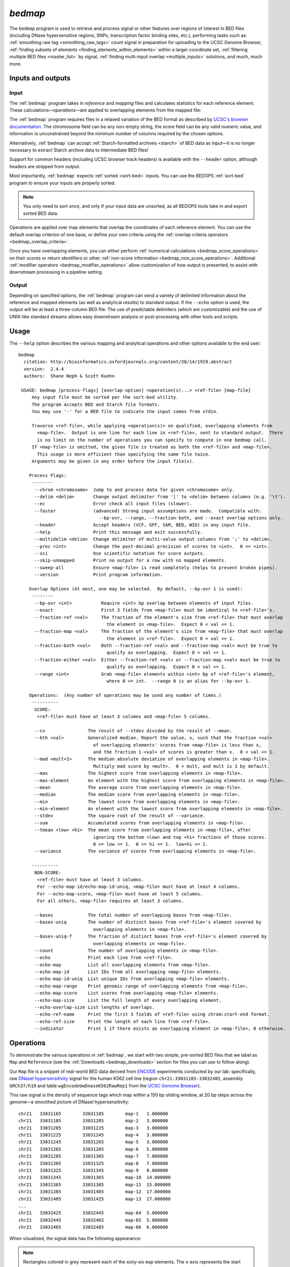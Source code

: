.. _bedmap:

`bedmap`
========

The ``bedmap`` program is used to retrieve and process signal or other features over regions of interest in BED files (including DNase hypersensitive regions, SNPs, transcription factor binding sites, etc.), performing tasks such as: :ref:`smoothing raw tag <smoothing_raw_tags>` count signal in preparation for uploading to the UCSC Genome Browser, :ref:`finding subsets of elements <finding_elements_within_elements>` within a larger coordinate set, :ref:`filtering multiple BED files <master_list>` by signal, :ref:`finding multi-input overlap <multiple_inputs>` solutions, and much, much more.

==================
Inputs and outputs
==================

-----
Input
-----

The :ref:`bedmap` program takes in *reference* and *mapping* files and calculates statistics for each reference element. These calculations |---| *operations* |---| are applied to overlapping elements from the mapped file:

.. image:: ../../../assets/reference/statistics/reference_bedmap_inputs.png
   :width: 99%

The :ref:`bedmap` program requires files in a relaxed variation of the BED format as described by `UCSC's browser documentation <http://genome.ucsc.edu/FAQ/FAQformat.html#format1>`_. The chromosome field can be any non-empty string, the score field can be any valid numeric value, and information is unconstrained beyond the minimum number of columns required by the chosen options.

Alternatively, :ref:`bedmap` can accept :ref:`Starch-formatted archives <starch>` of BED data as input |---| it is no longer necessary to extract Starch archive data to intermediate BED files!

Support for common headers (including UCSC browser track headers) is available with the ``--header`` option, although headers are stripped from output.

Most importantly, :ref:`bedmap` expects :ref:`sorted <sort-bed>` inputs. You can use the BEDOPS :ref:`sort-bed` program to ensure your inputs are properly sorted. 

.. note:: You only need to sort once, and only if your input data are unsorted, as all BEDOPS tools take in and export sorted BED data.

Operations are applied over map elements that overlap the coordinates of each reference element. You can use the default overlap criterion of one base, or define your own criteria using the :ref:`overlap criteria operators <bedmap_overlap_criteria>`.

Once you have overlapping elements, you can either perform :ref:`numerical calculations <bedmap_score_operations>` on their scores or return identifiers or other :ref:`non-score information <bedmap_non_score_operations>`. Additional :ref:`modifier operators <bedmap_modifier_operations>` allow customization of how output is presented, to assist with downstream processing in a pipeline setting.

------
Output
------

Depending on specified options, the :ref:`bedmap` program can send a variety of delimited information about the reference and mapped elements (as well as analytical results) to standard output. If the ``--echo`` option is used, the output will be at least a three-column BED file. The use of predictable delimiters (which are customizable) and the use of UNIX-like standard streams allows easy downstream analysis or post-processing with other tools and scripts.

=====
Usage
=====

The ``--help`` option describes the various mapping and analytical operations and other options available to the end user:

::

  bedmap
    citation: http://bioinformatics.oxfordjournals.org/content/28/14/1919.abstract
    version:  2.4.4
    authors:  Shane Neph & Scott Kuehn

   USAGE: bedmap [process-flags] [overlap-option] <operation(s)...> <ref-file> [map-file]
       Any input file must be sorted per the sort-bed utility.
       The program accepts BED and Starch file formats.
       You may use '-' for a BED file to indicate the input comes from stdin.

       Traverse <ref-file>, while applying <operation(s)> on qualified, overlapping elements from
         <map-file>.  Output is one line for each line in <ref-file>, sent to standard output.  There
         is no limit on the number of operations you can specify to compute in one bedmap call.
       If <map-file> is omitted, the given file is treated as both the <ref-file> and <map-file>.
         This usage is more efficient than specifying the same file twice.
       Arguments may be given in any order before the input file(s).

      Process Flags:
       --------
        --chrom <chromosome>  Jump to and process data for given <chromosome> only.
        --delim <delim>       Change output delimiter from '|' to <delim> between columns (e.g. '\t').
        --ec                  Error check all input files (slower).
        --faster              (advanced) Strong input assumptions are made.  Compatible with:
                                --bp-ovr, --range, --fraction-both, and --exact overlap options only.
        --header              Accept headers (VCF, GFF, SAM, BED, WIG) in any input file.
        --help                Print this message and exit successfully.
        --multidelim <delim>  Change delimiter of multi-value output columns from ';' to <delim>.
        --prec <int>          Change the post-decimal precision of scores to <int>.  0 <= <int>.
        --sci                 Use scientific notation for score outputs.
        --skip-unmapped       Print no output for a row with no mapped elements.
        --sweep-all           Ensure <map-file> is read completely (helps to prevent broken pipes).
        --version             Print program information.

      Overlap Options (At most, one may be selected.  By default, --bp-ovr 1 is used):
       --------
        --bp-ovr <int>           Require <int> bp overlap between elements of input files.
        --exact                  First 3 fields from <map-file> must be identical to <ref-file>'s.
        --fraction-ref <val>     The fraction of the element's size from <ref-file> that must overlap
                                   the element in <map-file>.  Expect 0 < val <= 1.
        --fraction-map <val>     The fraction of the element's size from <map-file> that must overlap
                                   the element in <ref-file>.  Expect 0 < val <= 1.
        --fraction-both <val>    Both --fraction-ref <val> and --fraction-map <val> must be true to
                                   qualify as overlapping.  Expect 0 < val <= 1.
        --fraction-either <val>  Either --fraction-ref <val> or --fraction-map <val> must be true to
                                   qualify as overlapping.  Expect 0 < val <= 1.
        --range <int>            Grab <map-file> elements within <int> bp of <ref-file>'s element,
                                   where 0 <= int.  --range 0 is an alias for --bp-ovr 1.

      Operations:  (Any number of operations may be used any number of times.)
       ----------
        SCORE:
         <ref-file> must have at least 3 columns and <map-file> 5 columns.

        --cv                The result of --stdev divided by the result of --mean.
        --kth <val>         Generalized median. Report the value, x, such that the fraction <val>
                              of overlapping elements' scores from <map-file> is less than x,
                              and the fraction 1-<val> of scores is greater than x.  0 < val <= 1.
        --mad <mult=1>      The median absolute deviation of overlapping elements in <map-file>.
                              Multiply mad score by <mult>.  0 < mult, and mult is 1 by default.
        --max               The highest score from overlapping elements in <map-file>.
        --max-element       An element with the highest score from overlapping elements in <map-file>.
        --mean              The average score from overlapping elements in <map-file>.
        --median            The median score from overlapping elements in <map-file>.
        --min               The lowest score from overlapping elements in <map-file>.
        --min-element       An element with the lowest score from overlapping elements in <map-file>.
        --stdev             The square root of the result of --variance.
        --sum               Accumulated scores from overlapping elements in <map-file>.
        --tmean <low> <hi>  The mean score from overlapping elements in <map-file>, after
                              ignoring the bottom <low> and top <hi> fractions of those scores.
                              0 <= low <= 1.  0 <= hi <= 1.  low+hi <= 1.
        --variance          The variance of scores from overlapping elements in <map-file>.

       ----------
        NON-SCORE:
         <ref-file> must have at least 3 columns.
         For --echo-map-id/echo-map-id-uniq, <map-file> must have at least 4 columns.
         For --echo-map-score, <map-file> must have at least 5 columns.
         For all others, <map-file> requires at least 3 columns.

        --bases             The total number of overlapping bases from <map-file>.
        --bases-uniq        The number of distinct bases from <ref-file>'s element covered by
                              overlapping elements in <map-file>.
        --bases-uniq-f      The fraction of distinct bases from <ref-file>'s element covered by
                              overlapping elements in <map-file>.
        --count             The number of overlapping elements in <map-file>.
        --echo              Print each line from <ref-file>.
        --echo-map          List all overlapping elements from <map-file>.
        --echo-map-id       List IDs from all overlapping <map-file> elements.
        --echo-map-id-uniq  List unique IDs from overlapping <map-file> elements.
        --echo-map-range    Print genomic range of overlapping elements from <map-file>.
        --echo-map-score    List scores from overlapping <map-file> elements.
        --echo-map-size     List the full length of every overlapping element.
        --echo-overlap-size List lengths of overlaps.
        --echo-ref-name     Print the first 3 fields of <ref-file> using chrom:start-end format.
        --echo-ref-size     Print the length of each line from <ref-file>.
        --indicator         Print 1 if there exists an overlapping element in <map-file>, 0 otherwise.

.. _bedmap_operations:

==========
Operations
==========

To demonstrate the various operations in :ref:`bedmap`, we start with two simple, pre-sorted BED files that we label as ``Map`` and ``Reference`` (see the :ref:`Downloads <bedmap_downloads>` section for files you can use to follow along).

Our ``Map`` file is a snippet of real-world BED data derived from `ENCODE <http://www.uwencode.org/>`_ experiments conducted by our lab: specifically, raw `DNaseI hypersensitivity <http://en.wikipedia.org/wiki/Hypersensitive_site>`_ signal for the human K562 cell line (region ``chr21:33031165-33032485``, assembly ``GRCh37/h19`` and table ``wgEncodeUwDnaseK562RawRep1`` from the `UCSC Genome Browser <http://genome.ucsc.edu/>`_).

This raw signal is the density of sequence tags which map within a 150 bp sliding window, at 20 bp steps across the genome |---| a smoothed picture of DNaseI hypersensitivity:

::

  chr21   33031165        33031185        map-1   1.000000
  chr21   33031185        33031205        map-2   3.000000
  chr21   33031205        33031225        map-3   3.000000
  chr21   33031225        33031245        map-4   3.000000   
  chr21   33031245        33031265        map-5   3.000000
  chr21   33031265        33031285        map-6   5.000000
  chr21   33031285        33031305        map-7   7.000000
  chr21   33031305        33031325        map-8   7.000000
  chr21   33031325        33031345        map-9   8.000000
  chr21   33031345        33031365        map-10  14.000000
  chr21   33031365        33031385        map-11  15.000000
  chr21   33031385        33031405        map-12  17.000000
  chr21   33031405        33031425        map-13  17.000000
  ...
  chr21   33032425        33032445        map-64  5.000000
  chr21   33032445        33032465        map-65  5.000000
  chr21   33032465        33032485        map-66  6.000000

When visualized, the signal data has the following appearance:

.. image:: ../../../assets/reference/statistics/reference_bedmap_mapref_all.png
   :width: 99%

.. note:: Rectangles colored in grey represent each of the sixty-six ``map`` elements. The x-axis represents the start coordinate of the ``map`` element, while the y-axis denotes the tag density, or sum of tags over that element's 20-base window.

Our sample ``Reference`` file is not as exciting. It is just three BED elements which span portions of this density file:

::

  chr21   33031200    33032400    ref-1
  chr21   33031400    33031800    ref-2
  chr21   33031900    33032000    ref-3

These reference elements could be exons, promoter regions, etc. It doesn't matter for purposes of demonstration here, except to say that we can use :ref:`bedmap` to ask some questions about the ``Reference`` set. 

Among them, what are the quantitative and qualitative features of the ``map`` elements that span over these three reference regions? For example, we might want to know the mean DNase hypersensitivity across each |---| the answer may have some biological significance.

It may help to first visualize the reference regions and the mapped elements associated with them. A default :ref:`bedmap` task will operate on the following set of mapped (red-colored) elements, for each reference element ``ref-1``, ``-2`` and ``-3``.

Here we show elements from the ``Map`` set which overlap the ``ref-1`` region ``chr21:33031200-33032400``, colored in red:

.. image:: ../../../assets/reference/statistics/reference_bedmap_mapref_ref1.png
   :width: 99%

Likewise, here are elements of the ``Map`` set which overlap the ``ref-2`` element ``chr21:33031400-33031800`` and ``ref-3`` element ``chr21:33031900-33032000``, respectively, with the same coloring applied:

.. image:: ../../../assets/reference/statistics/reference_bedmap_mapref_ref2.png
   :width: 99%

.. image:: ../../../assets/reference/statistics/reference_bedmap_mapref_ref3.png
   :width: 99%

In these sample files, we provide the ``Map`` file with ID and score columns, and the ``Reference`` file with an ID column. These extra columns are not required by :ref:`bedmap`, but we can use the information in these columns in conjunction with the options provided by :ref:`bedmap` to identify matches, retrieve matched signals, and summarize data about signal across mapped elements.

.. _bedmap_overlap_criteria:

----------------
Overlap criteria
----------------

The default overlap criterion that :ref:`bedmap` uses is *one base*. That is, one or more bases of overlap between reference and mapping elements is sufficient for inclusion in operations. This value can be adjusted with the ``--bp-ovr`` option. The ``--range`` overlap option implicitly applies ``--bp-ovr 1`` after symmetrically padding elements.

If a fractional overlap is desired, the ``--fraction-{ref,map,both,either}`` options provide the ability to filter on overlap by a specified percentage of the length of either or both the reference and mapping elements.

Finally, the ``--exact`` flag enforces exact matches between reference and mapping elements. 

.. note:: The ``--exact`` option is an alias for ``--fraction-both 1``.

^^^^^^^^^^^^^^^^^^^^^^^^^^^^^^^^^^^^^^^^^^^^^^^^^^^^^^^^^^^^^^^^^^^^^^^^^^^^^^^^^^^^^
Using ``--faster`` with ``--bp-ovr``, ``--fraction-both``, ``--exact`` or ``--range``
^^^^^^^^^^^^^^^^^^^^^^^^^^^^^^^^^^^^^^^^^^^^^^^^^^^^^^^^^^^^^^^^^^^^^^^^^^^^^^^^^^^^^

The ``--faster`` modifier works with the ``--bp-ovr``, ``--fraction-both`` and ``--exact`` (``--fraction-both 1``) overlap and ``--range`` specifiers to dramatically increase the performance of :ref:`bedmap`, when the following input restriction is met:

* No :ref:`fully-nested elements <nested_elements>` in any input mapping file (duplicate elements and other overlapping elements are okay).

.. note:: The details of this restriction are explained in more detail in the :ref:`nested element documentation <nested_elements>`.

This option also works with the ``--ec`` error checking flag, which indicates if the data contain nested elements. Using ``--ec`` carries its usual overhead, but as it only doubles the much-improved execution time, it may be worth using.

.. tip:: To give an idea of the speed improvement, a ``--range 100000 --echo --count`` operation on 8.4 million, non-nested mapping elements (DNaseI footprints across multiple cell types) took *2 minutes and 55 seconds* without speed-up. By adding the ``--faster`` flag, the same calculation took *10 seconds*. That is an **18-fold** speed improvement.
 
   One scenario where this option can provide great speed gains is where ``--range`` is used with a large numerical parameter. Another scenario where this option is very useful is where the reference file has large elements, and the mapping file is made up of many small elements |---| specifically, where a number of small elements overlap each big element from the reference file. 

   An example of a research application for our lab which benefits from this flag is where we perform statistical analysis of large numbers of small sequence tags that fall in hotspot regions.

   If your data meet the :ref:`non-nesting criteria <nested_elements>`, using ``--faster`` with ``--bp-ovr``, ``--fraction-both``, ``--exact`` or ``--range`` is *highly recommended*.

.. note:: Our lab works with BED data of various types: cut-counts, hotspots, peaks, footprints, etc. These data generally do not contain nested elements and so are amenable to use with :ref:`bedmap's <bedmap>` ``--faster`` flag for extracting overlapping elements.

   However, other types of data can be problematic. `FIMO <http://meme.nbcr.net/meme/fimo-intro.html>`_ search results, for example, may cause trouble, where the boundaries of one motif hit can be contained within another larger hit. Or paired-end sequence data, where tags are not of a fixed length.

   Be sure to consider the makeup of your BED data before using ``--faster``. 

.. tip:: Using ``--ec`` with ``--faster`` will report if any nested elements exist in your data.

.. _bedmap_score_operations:

----------------
Score operations
----------------

Score operators apply a numerical calculation on the values of the score column of mapping elements. Per `UCSC specifications <http://genome.ucsc.edu/FAQ/FAQformat.html#format1>`_, :ref:`bedmap` assumes the score data are stored in the fifth column.

The variety of score operators include common statistical measures:

* `mean <http://en.wikipedia.org/wiki/Expected_value>`_ (``--mean``)
* `trimmed mean <http://en.wikipedia.org/wiki/Truncated_mean>`_ (``--tmean``)
* `standard deviation <http://en.wikipedia.org/wiki/Standard_deviation>`_ (``--stdev``)
* `variance <http://en.wikipedia.org/wiki/Variance>`_ (``--variance``)
* `coefficient of variance <http://en.wikipedia.org/wiki/Coefficient_of_variation>`_ (``--cv``)
* `median <http://en.wikipedia.org/wiki/Median>`_ (``--median``)
* `median absolute deviation <http://en.wikipedia.org/wiki/Median_absolute_deviation>`_ (``--mad``)
* `k-th order statistic <http://en.wikipedia.org/wiki/Order_statistic>`_ (``--kth``)

One can also take the sum of scores (``--sum``), find the minimum or maximum score over a region (``--min`` and ``--max``, respectively), or retrieve the map element with the least or greatest signal over the reference region (``--min-element`` and ``--max-element``, respectively).

We will demonstrate some of these operators by applying them to the ``Reference`` and ``Map`` datasets (see the :ref:`Downloads <bedmap_downloads>` section for sample inputs).

As a reminder, the ``Map`` file contains regions of DNaseI-seq tag density. If we want the mean of the density across `Reference` elements, we use the ``--mean`` option:

::

  $ bedmap --echo --mean reference.bed map.bed > mappedReferences.mean.bed

The ``--echo`` flag prints each ``Reference`` element, while the ``--mean`` flag calculates the mean signal of the ``Map`` elements which overlap the reference element:

::

  $ more mappedReferences.mean.bed
  chr21   33031200    33032400    ref-1|43.442623
  chr21   33031400    33031800    ref-2|31.571429
  chr21   33031900    33032000    ref-3|154.500000

This result tells us that the mean density across regions ``ref-1``, ``ref-2`` and ``ref-3`` is ``44.442623``, ``31.571429`` and ``154.5``, respectively.

.. note:: The pipe character (``|``) delimits the results of each specified option (with the exception of the so-called "multi" operators that return multiple results — this is discussed in the section on ``--echo`` flags). In the provided example, the delimiter divides the reference element from the mean score across the reference element.

.. tip:: Because we used the ``--echo`` flag in this example, we are guaranteed output that is at least three-column BED format and which is :ref:`sorted <sort-bed>`, which can be useful for `pipeline <http://en.wikipedia.org/wiki/Pipeline_(Unix)>`_ design, where results are piped downstream to :ref:`bedmap`, :ref:`bedops` and other BEDOPS and UNIX utilities.

If we simply want the mean values and don't care about the reference data, we can skip ``--echo``:

::

  $ bedmap --mean reference.bed map.bed
  43.442623
  31.571429
  154.500000

While not very detailed, this single-column representation can be useful for those who use UNIX utilities like ``paste`` or need to do additional downstream calculations with ``R`` or other utilities, where the reference information is unnecessary (or, at least, more work to excise).

If a reference element does not overlap any map element, then a ``NAN`` is returned for any operation on that entry, *e.g.*, we know that the *ad hoc* element ``chr21:1000-2000`` does not overlap any member of our ``Map`` dataset, and there is therefore no mean value that can be calculated for that element:

::

  $ echo -e "chr21\t1000\t2000\tfoo-1" | bedmap --echo --mean - map.bed
  chr21   1000    2000    foo-1|NAN

.. tip:: For this example, we use ``echo -e`` to send :ref:`bedmap` a sample reference coordinate by way of standard input. The :ref:`bedmap` program can process any BED data from the standard input stream, either as the reference or map data, by placing the dash character (``-``) where the file name would otherwise go. 

   In the example above, we sent :ref:`bedmap` a single reference element via standard input, but multiple lines of BED data can come from other upstream processes. 

   Using `standard streams <http://en.wikipedia.org/wiki/Pipeline_(Unix)>`_ is useful for reducing file I/O and improving performance, especially in situations where one is using :ref:`bedmap` in the middle of an extended pipeline.

While :ref:`bedmap` returns a ``NAN`` if there are no mapped elements that associate with a reference element, we may want to filter these lines out. We can apply the ``--skip-unmapped`` option to leave out reference elements without mapped elements:

::

  $ echo -e "chr21\t1000\t2000\tfoo-1" | bedmap --echo --mean --skip-unmapped - map.bed 
  $

.. note:: Some operations may yield a reference element with one or more mapped elements, which still return a ``NAN`` value by virtue of the calculation result. The ``--skip-unmapped`` operand will still allow these reference elements to be printed out!

   For instance, consider the ``--variance`` operator, which requires two or more map elements to calculate a variance. Where there is only one mapped element associated with the reference element, a ``--variance`` calculation will return a ``NAN``. In this case, ``--skip-unmapped`` will still print this element, even though the result is ``NAN``. 

   Given the following statement:

   ::

     $ bedmap --skip-unmapped --variance file1 file2

   This is functionally equivalent to the following statement:

   ::

     $ bedmap --indicator --variance --delim "\t" file1 file2 | awk '($1==1) {print $2}'

   The ``--indicator`` operand calculates whether there are any mapped elements (or none) |---| see the :ref:`indicator <bedmap_indicator>` section for more detail. The ``awk`` statement then prints results which have one or more mapped elements, effectively filtering unmapped references.

   It should therefore be more convenient to use ``--skip-unmapped`` where unmapped reference elements are not needed.

Another option is to retrieve the mapping element with the highest or lowest score within the reference region, using the ``--max-element`` or ``--min-element`` operators, respectively.

Going back to our sample ``Reference`` and ``Map`` data, we can search for the highest scoring mapping elements across the three reference elements:

::

  $ bedmap --echo --max-element --prec 0 reference.bed map.bed
  chr21   33031200        33032400        ref-1|chr21     33031885        33031905        map-37  165
  chr21   33031400        33031800        ref-2|chr21     33031785        33031805        map-32  82
  chr21   33031900        33032000        ref-3|chr21     33031885        33031905        map-37  165

Over reference elements ``ref-1`` and ``ref-3``, the mapping element ``map-37`` has the highest score. Over reference element ``ref-2``, the highest scoring mapping element is ``map-32``.

Likewise, we can repeat this operation, but look for the lowest scoring elements, instead:

::

  $ bedmap --echo --min-element --prec 0 reference.bed map.bed
  chr21   33031200        33032400        ref-1|chr21     33032265        33032285        map-56  2
  chr21   33031400        33031800        ref-2|chr21     33031525        33031545        map-19  13
  chr21   33031900        33032000        ref-3|chr21     33031985        33032005        map-42  138

.. note:: Where there are ties in score values, there is no guarantee about which tied element will be chosen. In this case, the ``--echo-map`` operator can be used to manually examine the full list of elements and apply different logic.

We can also perform multiple score operations, which are summarized on one line, *e.g.*, to show the mean, standard deviation, and minimum and maximum signal over each ``Reference`` element, we simply add the requisite options in series:

::

  $ bedmap --echo --mean --stdev --min --max reference.bed map.bed
  chr21   33031200    33032400    ref-1|43.442623|50.874527|2.000000|165.000000
  chr21   33031400    33031800    ref-2|31.571429|19.638155|13.000000|82.000000
  chr21   33031900    33032000    ref-3|154.500000|9.311283|138.000000|165.000000

Multiple score-operational results are ordered identically with the command-line options. The section on :ref:`formatting score output <bedmap_formatting_score_output>` demonstrates how one can change the precision and general format of numerical score results.

.. _bedmap_non_score_operations:

--------------------
Non-score operations
--------------------

Sometimes it is useful to get summary or non-score statistics about the map elements. This category of operators returns information from the ID column of mapping elements, or can return counts and base overlap totals. 

.. note:: As with score data, we follow the `UCSC convention <http://genome.ucsc.edu/FAQ/FAQformat.html#format1>`_ for the BED format and retrieve ID data from the fourth column.

.. _bedmap_echo:

^^^^
Echo
^^^^

The ID, score and coordinate columns of the reference and map files are very useful for reading and debugging results, or reporting a more detailed mapping.

We can use the ``--echo``, ``--echo-map``, ``--echo-map-id``, ``--echo-map-id-uniq``, ``--echo-map-score``, ``--echo-map-range``, ``--echo-map-size``, ``--echo-overlap-size``, ``--echo-ref-name``, and ``echo-ref-size`` flags to tell :ref:`bedmap` to report additional details about the reference and map elements.

The ``--echo`` flag reports each reference element. We have already seen the application of ``--echo`` in earlier examples. The option helps to clearly associate results from other chosen operations with specific reference elements. Additionally, ``--echo`` enables the output from :ref:`bedmap` to be used as input to additional BEDOPS utilities, including :ref:`bedmap` itself.

The ``--echo-map`` flag gathers overlapping mapped elements for every reference element. The option is useful for debugging and detailed downstream processing needs. This is the most general operation in :ref:`bedmap` in that overlapping elements are returned in full detail, for every reference element. While results are well-defined and easily parsed, the output can be very large and difficult to read.

As an example of using the ``--echo-map-id`` operator in a biological context, we examine a `FIMO <http://meme.nbcr.net/meme/fimo-intro.html>`_ analysis that returns a subset of transcription factor binding sites in BED format, with `TRANSFAC <http://en.wikipedia.org/wiki/TRANSFAC>`_ motif names listed in the ID column:

::

  chr1    4534161 4534177 -V_GRE_C        4.20586e-06     -       CGTACACACAGTTCTT
  chr1    4534192.4.44205 -V_STAT_Q6      2.21622e-06     -       AGCACTTCTGGGA
  chr1    4534209 4534223 +V_HNF4_Q6_01   6.93604e-06     +       GGACCAGAGTCCAC
  chr1    4962522 4962540 -V_GCNF_01      9.4497e-06      -       CCCAAGGTCAAGATAAAG
  chr1    4962529 4962539 +V_NUR77_Q5     8.43564e-06     +       TTGACCTTGG
  ...

This input is available from the :ref:`Downloads <bedmap_downloads>` section as the ``Motifs`` dataset.

We will treat this as a map file, asking which motif IDs are associated with a region of interest (``chr1:4534150-4534300``). To do this using :ref:`bedmap`, we use the ``--echo-map-id`` option to summarize the IDs of mapped elements:

::

  $ echo -e "chr1\t4534150\t4534300\tref-1" | bedmap --echo --echo-map-id - motifs.bed
  chr1    4534150 4534300 ref-1|-V_GRE_C;-V_STAT_Q6;+V_HNF4_Q6_01

.. note:: To expand on the types of questions one can answer with :ref:`bedmap` in this context, in conjunction with the ``--count`` operator (described below), one can quantify predicted transcription factor binding sites by sliding a reference window across the entire genome. 

   One could determine, for example, where predicted sites are most prevalent and investigate the distribution of factors or other genomic features at or around these dense regions.

The ``--echo-map-id-uniq`` operator works exactly like ``--echo-map-id``, except that duplicate IDs are removed from the result. For example, we can pull all the motifs hits from a wide region on ``chr2``:

::

  $ echo -e "chr2\t1000\t10000000\tref-1" | bedmap --echo --echo-map-id - motifs.bed
  chr2    1000    10000000        ref-1|+V_OCT1_05;+V_OCT_C;-V_CACD_01;+V_IRF_Q6;-V_BLIMP1_Q6;-V_IRF2_01;-V_IRF_Q6_01;+V_SMAD_Q6_01;-V_TATA_01;-V_TATA_C;-V_CEBP_01;-V_HNF6_Q6;+V_MTF1_Q4;+V_MYOD_Q6_01;-V_KROX_Q6;+V_EGR1_01;-V_SP1SP3_Q4;+V_EGR_Q6;+V_SP1_Q6;-V_SP1_Q2_01;-V_CKROX_Q2;+V_SP1_Q6_01;-V_SREBP1_Q5;+V_VDR_Q3;-V_DMRT1_01;-V_DMRT7_01;+V_DMRT1_01;-V_DMRT1_01;-V_DMRT7_01;+V_DMRT1_01;-V_DMRT1_01;-V_DMRT7_01

However, some hits (*e.g.*, ``-V_DMRT7_01``) show up two or more times. If we want a non-redundant list, we replace ``--echo-map-id`` with ``--echo-map-id-uniq``:

::

  $ echo -e "chr2\t1000\t10000000\tref-1" | bedmap --echo --echo-map-id-uniq - motifs.bed
  chr2    1000    10000000        ref-1|+V_DMRT1_01;+V_EGR1_01;+V_EGR_Q6;+V_IRF_Q6;+V_MTF1_Q4;+V_MYOD_Q6_01;+V_OCT1_05;+V_OCT_C;+V_SMAD_Q6_01;+V_SP1_Q6;+V_SP1_Q6_01;+V_VDR_Q3;-V_BLIMP1_Q6;-V_CACD_01;-V_CEBP_01;-V_CKROX_Q2;-V_DMRT1_01;-V_DMRT7_01;-V_HNF6_Q6;-V_IRF2_01;-V_IRF_Q6_01;-V_KROX_Q6;-V_SP1SP3_Q4;-V_SP1_Q2_01;-V_SREBP1_Q5;-V_TATA_01;-V_TATA_C

The ``--echo-map-score`` flag works in a similar fashion to ``--echo-map-id``, reporting scores instead of IDs. The :ref:`formatting score output <bedmap_formatting_score_output>` section demonstrates how one can use ``--echo-map-score`` to summarize score data from mapped elements.

.. note:: Both the ``--echo-map-id`` and ``--echo-map-score`` flags use the semi-colon (``;``) as a default delimiter, which may be changed with the ``--multidelim`` option (see the :ref:`Delimiters <bedmap_delimiters>` section for more information on this and other modifier operators).

The ``--echo-map-range`` flag tells :ref:`bedmap` to report the genomic range of overlapping mapped elements. If we apply this flag to the ``Reference`` and ``Map`` datasets (see :ref:`Downloads <bedmap_downloads>`), we get the following result:

::

  $ bedmap --echo --echo-map-range reference.bed map.bed
  chr21   33031200    33032400    ref-1|chr21 33031185    33032405
  chr21   33031400    33031800    ref-2|chr21 33031385    33031805
  chr21   33031900    33032000    ref-3|chr21 33031885    33032005

.. note:: The ``--echo-map-range`` option produces three-column BED results that are not always guaranteed to be sorted. The ``--echo`` operation is independent, and it produces reference elements in proper BEDOPS order, as shown. If the results of the ``--echo-map-range`` option will be used directly as BED coordinates in downstream BEDOPS analyses (*i.e.*, no ``--echo`` operator), first pipe them to :ref:`sort-bed` to ensure proper sort order.

The ``--echo-ref-size`` flag reports the difference between the stop and start coordinates of the reference element.  The ``--echo-ref-name`` flag produces a converted format for the first 3 BED fields, A:B-C, where A is the chromosome name, B is the start coordinate, and C is the stop coordinate for that reference element.

Finally, the ``--echo-map-size`` flag reports the difference between the stop and start coordinates of each mapped element, while the ``--echo-overlap-size`` flag reports the length of the overlap between the reference element and each mapped element. 

.. _bedmap_element_and_overlap_statistics:

^^^^^^^^^^^^^^^^^^^^^^^^^^^^^^
Element and overlap statistics
^^^^^^^^^^^^^^^^^^^^^^^^^^^^^^

Looking back at the ``Map`` and ``Reference`` datasets, let's say we want to count the number of elements in ``Map`` that overlap a given ``Reference`` element, as well as the extent of that overlap as measured by the total number of overlapping bases from mapped elements. For this, we use the ``--count`` and ``--bases`` flags, respectively:

::

  $ bedmap --echo --count --bases reference.bed map.bed
  chr21   33031200    33032400    ref-1|61|1200
  chr21   33031400    33031800    ref-2|21|400
  chr21   33031900    33032000    ref-3|6|100

This result tells us that there are 61 elements in ``Map`` that overlap ``ref-1``, and 1200 total bases from the 61 elements overlap bases of ``ref-1``. Similarly, 21 elements overlap ``ref-2``, and 400 total bases from the 21 elements overlap bases of ``ref-2``, etc.

The ``--bases`` operator works on ``Map`` elements. If, instead, we want to quantify the degree to which ``Reference`` elements overlap ``Map`` , we can use the ``--bases-uniq`` and ``--bases-uniq-f`` flags to count the number of bases and, respectively, the fraction of total bases within ``Reference`` which are covered by overlapping elements in ``Map``.

This last example uses ``Motifs`` elements and all of the options: ``--bases``, ``--bases-uniq`` and ``--bases-uniq-f``, to illustrate their different behaviors:

::

  $ echo -e "chr1\t4534161\t4962550\tadhoc-1" | bedmap --echo --bases --bases-uniq --bases-uniq-f - motifs.bed
  chr1    4534161     4962550     adhoc-1|169|71|0.000166

.. _bedmap_indicator:

^^^^^^^^^
Indicator
^^^^^^^^^

If we simply want to know if a reference element overlaps one or more map elements, we can use the ``--indicator`` operator, which returns a ``1`` or ``0`` value, depending on whether there is or is not an overlap, respectively. For example:

::

  $ bedmap --echo --indicator reference.bed map.bed
  chr21   33031200    33032400    ref-1|1
  chr21   33031400    33031800    ref-2|1
  chr21   33031900    33032000    ref-3|1

All three of our reference elements have mapped elements associated with them. If we, instead, test a reference element that we know ahead of time does not contain overlapping map elements, we get a ``0`` result, as we expect:

::

  $ echo -e "chr21\t1000\t2000\tfoo-1" | bedmap --echo --indicator - map.bed
  chr21   1000    2000    foo-1|0

.. note:: The ``--indicator`` option is equivalent to testing if the result from ``--count`` is equal to or greater than ``0``:

   ::

     $ bedmap --count foo bar | awk '{ print ($1 > 0 ? "1" : "0") }' - 

   This option eliminates the need for piping :ref:`bedmap` results to ``awk``.

.. _bedmap_modifier_operations:

---------
Modifiers
---------

These options can modify the coordinates used for generating the set of mapped regions, as well as alter the presentation of results. These modifiers can be useful, depending on how :ref:`bedmap` is used in your own workflow.

.. _bedmap_range:

^^^^^
Range
^^^^^

The ``--range`` option uses ``--bp-ovr 1`` (*i.e.*, :ref:`one base of overlap <bedmap_overlap_criteria>`) after internally and symmetrically padding reference coordinates by a specified positive integer value. The larger reference elements are used to determine overlapping mapped elements, prior to applying chosen operations. 

.. tip:: To change the coordinates of a BED file on *output* (symmetrically or asymmetrically), see the ``--range`` option applied with :ref:`bedops --everything <bedops_range>`.

As an example, we look again at element ``ref-3`` from the ``Reference`` dataset and where it overlaps with ``Map``:

::

  chr21   33031900    33032000    ref-3

.. image:: ../../../assets/reference/statistics/reference_bedmap_mapref_ref3.png
   :width: 99%

If we want to apply an operation on 100 bp upstream and downstream of this and the other reference elements, we can use the ``--range`` option:

::

  $ bedmap --echo --echo-map-id --range 100 reference.bed map.bed > mappedReference.padded.bed

Any operation will now be applied to a broader set of mapped elements, as visualized here with a "padded" version of ``ref-3``:

.. image:: ../../../assets/reference/statistics/reference_bedmap_mapref_ref3_padded.png
   :width: 99%

We can compare mean densities, in order to see the effect of using ``--range``. Here is the mean density across the original, unpadded ``ref-3``:

::

  $ bedmap --echo --mean reference.bed map.bed
  ...
  chr21   33031900    33032000    ref-3|154.500000

And here is the mean density across the padded ``ref-3``:

::

  $ bedmap --echo --range 100 --mean reference.bed map.bed
  ...
  chr21   33031900    33032000    ref-3|117.750000

Looking at the visualizations above, we would expect the mean density to be lower, as the expanded reference region includes map elements with lower tag density, which pushes down the overall mean.

.. note:: The ``--range`` option is classified as an overlap option (like ``--fraction-map`` or ``--exact``) that implicitly uses ``--bp-ovr 1`` after padding reference elements. As shown above, the extended padding is an internal operation and it is not reflected in the output with the ``--echo`` option. Real padding can be added by using ``bedops --range 100 --everything reference.bed`` and piping results to :ref:`bedmap`.

.. note:: Because ``--range`` is an internal operation, some statistical operations like ``--bases`` and ``--bases-uniq`` do not work as one might expect. 

   As an example, we might want to count the number of overlapping, unique bases between a 1000-base window around a reference element and a set of mapped elements. The following command will not work:

   ::

     $ bedmap --echo --range 1000 --bases-uniq reference.bed map.bed

   Instead, use :ref:`bedops` to build the window, piping it into a downstream :ref:`bedmap` command. The result of this operation can be piped into the core utility ``paste`` with the original reference set, in order to associate reference elements with the windowed operation result:

   ::

     $ bedops --range 1000 --everything reference.bed \
         | bedmap --bases-uniq - map.bed \
         | paste reference.bed -

   To extend this demonstration even further, let's say we are interested in calculations of unique base counts across 1, 2.5 and 5 kilobase windows around reference elements. We can build a matrix-like result through a judicious use of UNIX pipes that progressively expand windows:

   ::

     $ bedops --range 1000 --everything reference.bed \
       | bedmap --echo --bases-uniq - map.bed \
       | bedops --range 1500 --everything - \
       | bedmap --echo --bases-uniq - map.bed \
       | bedops --range 2500 --everything - \
       | bedmap --echo --bases-uniq - map.bed \
       | cut -f2- -d'|' \
       | paste reference.bed - \
       | tr '|' '\t'

   To explain how this works, we first build a 1 kilobase window around reference elements with :ref:`bedops` and pipe these windows to :ref:`bedmap`, which does two things:

   1. Use ``--echo`` to print the windowed element.
   2. Use ``--bases-uniq`` to print the number of uniquely-mapped bases across the window.

   In turn, this result is passed to the second :ref:`bedops` operation, which expands the 1-kilobase window from :ref:`bedmap` by another 1.5 kilobases. This creates a window that is now 2.5 kilobases around the original reference element. We pipe this to the second :ref:`bedmap` operation, which prints the 2.5 kb window and the number of bases across *that* window.

   In the third and last round of operations, we expand the 2.5 kb window by another 2.5 kb, creating a 5000-base window around the original reference element. We repeat the same mapping operation.

   At this point, each line of the output consists of a windowed reference element, and pipe characters (the default :ref:`bedmap` delimiter) which separate the unique base counts across the 1, 2.5 and 5 kilobase windows. The final ``cut``, ``paste`` and ``tr`` operations strip out the windows, paste in the original reference elements and replace default delimiters with tab characters, creating a matrix-like output.

   To make this analysis run quickly, use the ``--faster`` modifier on each of the :ref:`bedmap`, if the data allow it. See the following section for more details on where and how ``--faster`` can be used.

.. _bedmap_using_faster_with_range:

^^^^^^^^^^^^^^^^^^^^^^^^^^^^^^^^^^^
Using ``--faster`` with ``--range``
^^^^^^^^^^^^^^^^^^^^^^^^^^^^^^^^^^^

The ``--faster`` modifier works with the ``--bp-ovr``, ``--fraction-both`` and ``--exact`` (``--fraction-both 1``) overlap and ``--range`` specifiers to dramatically increase the performance of :ref:`bedmap`, when the following input restriction is met:

* No :ref:`fully-nested elements <nested_elements>` in any input mapping file (duplicate elements and other overlapping elements are okay).

.. note:: The details of this restriction are explained in more detail in the :ref:`nested element documentation <nested_elements>`.

This option also works with the ``--ec`` error checking flag, which indicates if the data contain nested elements. Using ``--ec`` carries its usual overhead, but as it only doubles the much-improved execution time, it may be worth using.

.. tip:: To give an idea of the speed improvement, a ``--range 100000 --echo --count`` operation on 8.4 million, non-nested mapping elements (DNaseI footprints across multiple cell types) took *2 minutes and 55 seconds* without speed-up. By adding the ``--faster`` flag, the same calculation took *10 seconds*. That is an **18-fold** speed improvement.
 
   One scenario where this option can provide great speed gains is where ``--range`` is used with a large numerical parameter. Another scenario where this option is very useful is where the reference file has large elements, and the mapping file is made up of many small elements |---| specifically, where a number of small elements overlap each big element from the reference file. 

   An example of a research application for our lab which benefits from this flag is where we perform statistical analysis of large numbers of small sequence tags that fall in hotspot regions.

   If your data meet the :ref:`non-nesting criteria <nested_elements>`, using ``--faster`` with ``--bp-ovr``, ``--exact`` or ``--range`` is **highly recommended**.

.. note:: Our lab works with BED data of various types: cut-counts, hotspots, peaks, footprints, etc. These data generally do not contain nested elements and so are amenable to use with :ref:`bedmap's <bedmap>` ``--faster`` flag for extracting overlapping elements.

   However, other types of data can be problematic. `FIMO <http://meme.nbcr.net/meme/fimo-intro.html>`_ search results (motif hits), for example, may cause trouble, where the boundaries of one motif hit can be contained within another larger hit. Or paired-end sequence data, where tags are not of a fixed length.

   Be sure to consider the makeup of your BED data before using ``--faster``. 

.. tip:: Using ``--ec`` with ``--faster`` will report if any nested elements exist in your data. Using ``--ec`` carries its usual overhead, but as it only doubles the much-improved execution time, it may be worth using.

.. _bedmap_formatting_score_output:

^^^^^^^^^^^^^^^^^^^^^^^
Formatting score output
^^^^^^^^^^^^^^^^^^^^^^^

The ``--prec`` and ``--sci`` process flags are useful for controlling the `arithmetic precision <http://en.wikipedia.org/wiki/Precision_(arithmetic)>`_ and `notation <http://en.wikipedia.org/wiki/Scientific_notation>`_ of score output, when used with the ``--echo-map-score``, ``--sum``, ``--mean`` and other numerical score operators. This will also format results from the non-score operator ``--bases-uniq-f``.

To demonstrate their use, we revisit the ``Motifs`` dataset, which includes *p*-values reporting the statistical significance of putative transcription factor binding sites:

::

  chr1    4534161 4534177 -V_GRE_C        4.20586e-06     -       CGTACACACAGTTCTT
  chr1    4534192.4.44205 -V_STAT_Q6      2.21622e-06     -       AGCACTTCTGGGA
  chr1    4534209 4534223 +V_HNF4_Q6_01   6.93604e-06     +       GGACCAGAGTCCAC
  chr1    4962522 4962540 -V_GCNF_01      9.4497e-06      -       CCCAAGGTCAAGATAAAG
  chr1    4962529 4962539 +V_NUR77_Q5     8.43564e-06     +       TTGACCTTGG
  ...

Let's say we want a list of motifs and associated *p*-values mapped to a coordinate range of interest (``chr1:4534150-4534300``). In order to conserve space, however, we only want two significant figures for the score data. So we use ``--prec 2`` to try to reformat the score output:

::

  $ echo -e "chr1\t4534150\t4534300\tref-1" \
      | bedmap --prec 2 --echo --echo-map-id --echo-map-score - motifs.bed \
      > motifsForRef1.bed

Here is the output:

::

  chr1    4534150 4534300 ref-1|-V_GRE_C;-V_STAT_Q6;+V_HNF4_Q6_01|0.00;0.00;0.00

It looks like our *p*-values were rounded down to zeroes, which is not what we want. But we remember that the binding site *p*-values are listed in scientific notation, and so we add the ``--sci`` flag to preserve the format of the score data in scientific notation:

::

  $ echo -e "chr1\t4534150\t4534300\tref-1" \
      | bedmap --prec 2 --sci --echo --echo-map-id --echo-map-score - motifs.bed \
      > correctedMotifsForRef1.bed

Here is the corrected output:

::

  chr1    4534150 4534300 ref-1|-V_GRE_C;-V_STAT_Q6;+V_HNF4_Q6_01|4.21e-06;2.22e-06;6.94e-06

Rounding of the mantissa is done to the precision specified in ``--prec``.

Obviously, the ``--sci`` flag is useful for very small or large score data. You probably wouldn't use ``--sci`` with most integer signal (*e.g.*, raw tag counts or most discrete measurements).

.. _bedmap_delimiters:

^^^^^^^^^^
Delimiters
^^^^^^^^^^

As shown in the examples above, the pipe (``|``) and semi-colon (``;``) characters are used to split operational and ``echo``-ed results, respectively. The ``--delim`` and ``--multidelim`` flags change these delimiters to characters of your choice, which let you pick what makes most sense for your custom post-processing or other downstream pipelining work (for instance, in our lab ``--delim "\t"`` is a popular alternative to the default ``|`` character).

As an example, the following :ref:`bedmap` result is obtained from using the ``--echo``, ``--echo-map-id``, ``--echo-map-score`` and ``--max`` options on the ``Motifs`` dataset:

::

  chr1    4534150 4534300 ref-1|-V_GRE_C;-V_STAT_Q6;+V_HNF4_Q6_01|4.21e-06;2.22e-06;6.94e-06|6.94e-06

For this result, the :ref:`bedmap` program organizes data using the default set of delimiters:

::

  [reference-line] | [map-IDs] | [map-scores] | [maximum-map-score]

Here, you can use the ``--delim`` option to replace the pipe character with an alternative delimiter.

Within the ``map-IDs`` and ``map-scores`` subgroups, individual results are split further by semi-colon:

::

  [id-1] ; [id-2] ; ... ; [id-N]

::

  [score-1] ; [score-2] ; ... ; [score-N]

You can use the ``--multidelim`` option to replace the semi-colon with another delimiter, *e.g.*:

::

  $ echo -e "chr1\t4534150\t4534300\tref-1" | bedmap --multidelim '$' --echo --echo-map-id - motifs.bed
  chr1    4534150 4534300 ref-1|-V_GRE_C$-V_STAT_Q6$+V_HNF4_Q6_01

.. note:: Grouped results derived with the ``--echo-map``, ``--echo-map-id``, and ``--echo-map-score`` options are listed in identical order. In other words, ID results line up at the same position as their score result counterparts when both ``--echo-map-id`` and ``--echo-map-score`` are chosen together. The same applies to the ``--echo-map`` option.

.. _bedmap_io_event_handling:

==================
I/O event handling
==================

During normal use of ``bedmap``, the application will usually terminate when it is determined that no more map data needs to be processed. This improves performance by limiting execution time to only that which is required to do actual work. However, closing early can trigger ``SIGPIPE`` or broken pipe errors that can cause batch scripts that use the standard input stream to pass data to ``bedmap`` to terminate early with an error state (even though there is often no functional problem from this early termination of ``bedmap``).

When adding ``--ec``, ``bedmap`` will go into :ref:`error checking mode <bedmap_error_checking>` and read through the entire map dataset. 

One method for dealing with this is to override how ``SIGPIPE`` errors are caught by the interpreter (bash, Python, etc.) and retrapping them or ignoring them. However, it may not a good idea to do this as other situations may arise in production pipelines where it is ideal to trap and handle all I/O errors in a default manner.

Until now, we have proposed using the ``--ec`` (error checking) option in ``bedmap`` as one way to prevent raising ``SIGPIPE`` events when chaining commands via pipes, by forcing all inputs to be read entirely.  Early pipe termination can cause scripts to stop processing when certain flags are set (for example, when -e is used with tcsh).  This hidden behavior of ``--ec`` has been replaced with the explicit option ``--sweep-all``.

The ``--ec`` and ``--sweep-all`` options work independently, and ``--ec`` no longer has the ``--sweep-all`` side-effect.  These options may be used in conjunction.  The ``--sweep-all`` option can add significant execution time in cases where early termination is possible.

.. _bedmap_per_chromosome_operations:

===================================
Per-chromosome operations (--chrom)
===================================

All operations on inputs described so far can be restricted to one chromosome, by adding the ``--chrom <val>`` operator. This is highly useful for cluster-based work, where operations on large BED inputs can be split up by chromosome and pushed to separate cluster nodes.

Here, we use the ``--echo`` and ``--echo-map-id`` operators on our ``Motifs`` dataset, but we limit operations to those on elements on chromosome ``chr2``:

::

  $ echo -e "chr2\t1000000\t5000000\tref-1" | bedmap --chrom chr2 --echo --echo-map-id - motifs.bed
  chr2    1000000 5000000 ref-1|+V_OCT1_05;+V_OCT_C;-V_CACD_01;+V_IRF_Q6;-V_BLIMP1_Q6;-V_IRF2_01;-V_IRF_Q6_01

If the reference elements are not on the specified chromosome provided to ``--chrom``, then no output is generated. In the following example, our reference element is on ``chr2``, but we ask for operations to be limited to ``chr3``, yielding an empty set:

::

  $ echo -e "chr2\t1000000\t5000000\tref-1" | bedmap --chrom chr3 --echo --echo-map-id - motifs.bed 
  $ 

.. _bedmap_starch_support:

==============
Starch support
==============

The :ref:`bedmap` application supports use of :ref:`Starch-formatted archives <starch>` as inputs, as well as text-based BED data. One or multiple inputs may be Starch archives.

For example, we can repeat the overlapping-motif example from the :ref:`Echo section <bedmap_echo>`, using a Starch archive made from the regions in ``Motifs``:

::

  $ echo -e "chr1\t4534150\t4534300\tref-1" | bedmap --echo --echo-map-id - motifs.bed.starch
  chr1    4534150 4534300 ref-1|-V_GRE_C;-V_STAT_Q6;+V_HNF4_Q6_01

By combining the ``--chrom`` operator with operations on Starch archives, the end user can achieve improved computing performance and disk space savings, particularly where :ref:`bedops`, :ref:`bedmap` and :ref:`closest-features` operations are applied with a computational cluster on separate chromosomes.

.. _bedmap_error_checking:

==============
Error checking
==============

The bedmap program does not perform error checking by default, but it offers an ``--ec`` option for comprehensive checks.

.. note:: Use of the ``--ec`` option will roughly double the running time, but it provides stringent error checking to ensure all inputs are valid. ``--ec`` can help check problematic input and offers helpful hints for any needed corrections, when problems are detected.

.. _bedmap_endlines:

========
Endlines
========

The :ref:`bedmap` program expects endlines (``\n``) appropriate to Linux and Mac OS X operating systems. Microsoft Windows uses different characters for endlines. In UNIX-like environments, you can quickly check to see if your file contains the native endlines with this command:

::

  $ head myData.bed | cat -et 

The appropriate endlines will show up as a ``$`` character at the end of each line. See the ``dos2unix`` program (sometimes called ``fromdos``) to convert newlines from files saved on Microsoft Windows. The ``unix2dos`` (or ``todos``) program can convert files in the other direction, if needed.

.. _bedmap_downloads:

=========
Downloads
=========

* Sample ``Reference`` dataset: :download:`reference elements <../../../assets/reference/statistics/reference_bedmap_reference.bed>`
* Sample ``Map`` dataset: :download:`map elements <../../../assets/reference/statistics/reference_bedmap_map.bed>`
* Sample ``Motifs`` dataset: :download:`motif elements <../../../assets/reference/statistics/reference_bedmap_motifs.bed>`

.. |--| unicode:: U+2013   .. en dash
.. |---| unicode:: U+2014  .. em dash, trimming surrounding whitespace
   :trim:
